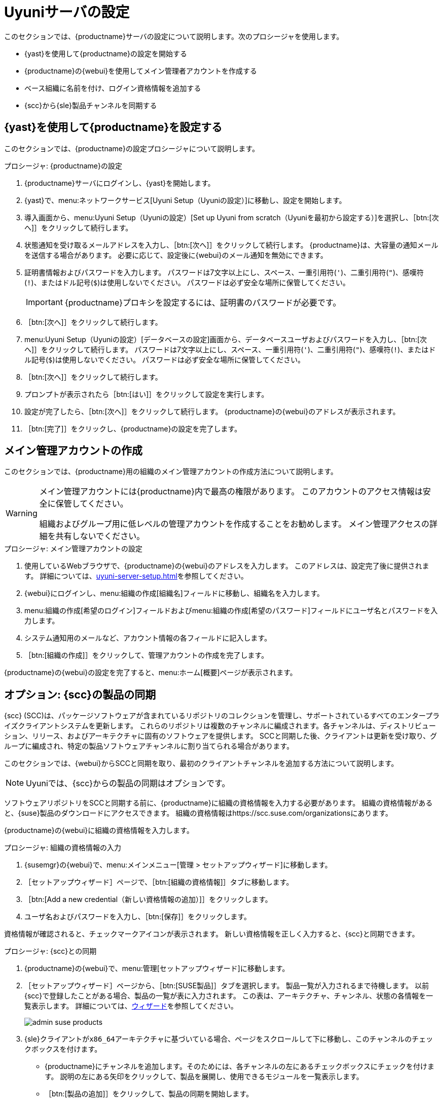 [[server-setup]]
= Uyuniサーバの設定

このセクションでは、{productname}サーバの設定について説明します。次のプロシージャを使用します。

* {yast}を使用して{productname}の設定を開始する
* {productname}の{webui}を使用してメイン管理者アカウントを作成する
* ベース組織に名前を付け、ログイン資格情報を追加する
* {scc}から{sle}製品チャンネルを同期する



[[server-setup-yast]]
== {yast}を使用して{productname}を設定する

このセクションでは、{productname}の設定プロシージャについて説明します。

.プロシージャ: {productname}の設定
. {productname}サーバにログインし、{yast}を開始します。

. {yast}で、menu:ネットワークサービス[Uyuni Setup（Uyuniの設定）]に移動し、設定を開始します。

. 導入画面から、menu:Uyuni Setup（Uyuniの設定）[Set up Uyuni from scratch（Uyuniを最初から設定する）]を選択し、［btn:[次へ]］をクリックして続行します。

. 状態通知を受け取るメールアドレスを入力し、［btn:[次へ]］をクリックして続行します。
    {productname}は、大容量の通知メールを送信する場合があります。 必要に応じて、設定後に{webui}のメール通知を無効にできます。

. 証明書情報およびパスワードを入力します。
    パスワードは7文字以上にし、スペース、一重引用符(``'``)、二重引用符(``"``)、感嘆符(``!``)、またはドル記号(``$``)は使用しないでください。 パスワードは必ず安全な場所に保管してください。
+

[IMPORTANT]
====
{productname}プロキシを設定するには、証明書のパスワードが必要です。
====

. ［btn:[次へ]］をクリックして続行します。
+


. menu:Uyuni Setup（Uyuniの設定）[データベースの設定]画面から、データベースユーザおよびパスワードを入力し、［btn:[次へ]］をクリックして続行します。
    パスワードは7文字以上にし、スペース、一重引用符(``'``)、二重引用符(``"``)、感嘆符(``!``)、またはドル記号(``$``)は使用しないでください。 パスワードは必ず安全な場所に保管してください。
+


. ［btn:[次へ]］をクリックして続行します。

. プロンプトが表示されたら［btn:[はい]］をクリックして設定を実行します。

. 設定が完了したら、［btn:[次へ]］をクリックして続行します。
    {productname}の{webui}のアドレスが表示されます。

. ［btn:[完了]］をクリックし、{productname}の設定を完了します。



== メイン管理アカウントの作成

このセクションでは、{productname}用の組織のメイン管理アカウントの作成方法について説明します。

[WARNING]
====
メイン管理アカウントには{productname}内で最高の権限があります。 このアカウントのアクセス情報は安全に保管してください。

組織およびグループ用に低レベルの管理アカウントを作成することをお勧めします。 メイン管理アクセスの詳細を共有しないでください。
====


.プロシージャ: メイン管理アカウントの設定

. 使用しているWebブラウザで、{productname}の{webui}のアドレスを入力します。
    このアドレスは、設定完了後に提供されます。 詳細については、xref:uyuni-server-setup.adoc#server-setup-yast[]を参照してください。

. {webui}にログインし、menu:組織の作成[組織名]フィールドに移動し、組織名を入力します。

. menu:組織の作成[希望のログイン]フィールドおよびmenu:組織の作成[希望のパスワード]フィールドにユーザ名とパスワードを入力します。

. システム通知用のメールなど、アカウント情報の各フィールドに記入します。

. ［btn:[組織の作成]］をクリックして、管理アカウントの作成を完了します。
+


{productname}の{webui}の設定を完了すると、menu:ホーム[概要]ページが表示されます。


== オプション: {scc}の製品の同期

{scc} (SCC)は、パッケージソフトウェアが含まれているリポジトリのコレクションを管理し、サポートされているすべてのエンタープライズクライアントシステムを更新します。 これらのリポジトリは複数のチャンネルに編成されます。各チャンネルは、ディストリビューション、リリース、およびアーキテクチャに固有のソフトウェアを提供します。 SCCと同期した後、クライアントは更新を受け取り、グループに編成され、特定の製品ソフトウェアチャンネルに割り当てられる場合があります。

このセクションでは、{webui}からSCCと同期を取り、最初のクライアントチャンネルを追加する方法について説明します。

[NOTE]
====
Uyuniでは、{scc}からの製品の同期はオプションです。
====

ソフトウェアリポジトリをSCCと同期する前に、{productname}に組織の資格情報を入力する必要があります。 組織の資格情報があると、{suse}製品のダウンロードにアクセスできます。 組織の資格情報はhttps://scc.suse.com/organizationsにあります。

{productname}の{webui}に組織の資格情報を入力します。


[[proc-admin-organization-credentials]]
.プロシージャ: 組織の資格情報の入力
. {susemgr}の{webui}で、menu:メインメニュー[管理 > セットアップウィザード]に移動します。
. ［[guimenu]``セットアップウィザード``］ページで、［btn:[組織の資格情報]］タブに移動します。
. ［btn:[Add a new credential（新しい資格情報の追加）]］をクリックします。
. ユーザ名およびパスワードを入力し、［btn:[保存]］をクリックします。

資格情報が確認されると、チェックマークアイコンが表示されます。 新しい資格情報を正しく入力すると、{scc}と同期できます。


[[proc-quickstart-first-channel-sync]]
.プロシージャ: {scc}との同期
. {productname}の{webui}で、menu:管理[セットアップウィザード]に移動します。

. ［[guimenu]``セットアップウィザード``］ページから、［btn:[SUSE製品]］タブを選択します。
    製品一覧が入力されるまで待機します。 以前{scc}で登録したことがある場合、製品の一覧が表に入力されます。 この表は、アーキテクチャ、チャンネル、状態の各情報を一覧表示します。 詳細については、xref:reference:admin/setup-wizard.adoc[ウィザード]を参照してください。
+

image::admin_suse_products.png[scaledwidth=80%]

. {sle}クライアントが[systemitem]``x86_64``アーキテクチャに基づいている場合、ページをスクロールして下に移動し、このチャンネルのチェックボックスを付けます。
+

* {productname}にチャンネルを追加します。そのためには、各チャンネルの左にあるチェックボックスにチェックを付けます。
    説明の左にある矢印をクリックして、製品を展開し、使用できるモジュールを一覧表示します。
* ［btn:[製品の追加]］をクリックして、製品の同期を開始します。

チャンネルを追加した後、{productname}は、チャンネルの同期をスケジュールします。 この処理には時間がかかる場合があります。その理由は、{scc}にある{suse}リポジトリからサーバのローカル[path]``/var/spacewalk/``ディレクトリにチャンネルソフトウェアソースを{productname}でコピーするためです。


[NOTE]
====
環境によっては、カーネルが提供する透過的なHuge Pageによって、PostgreSQLのワークロードが大幅に低速になる場合があります。

透過的なHuge Pageを無効にするには、[parameter]``transparent_hugepage``カーネルパラメータを``never``に設定します。 [path]``/etc/default/grub``ファイルを開き、行[option]``GRUB_CMDLINE_LINUX_DEFAULT``を追加または編集する必要もあります。 例:

----
GRUB_CMDLINE_LINUX_DEFAULT="resume=/dev/sda1 splash=silent quiet showopts elevator=noop transparent_hugepage=never"
----

新しい設定を書き込むには、[command]``grub2-mkconfig -o /boot/grub2/grub.cfg``を実行します。
====

チャンネル同期プロセスをリアルタイムでモニタします。そのためには、ディレクトリ[path]``/var/log/rhn/reposync``にあるチャンネルログファイルを表示します。

----
tail -f /var/log/rhn/reposync/<CHANNEL_NAME>.log
----

チャンネル同期プロセスが完了したら、クライアントの登録に進むことができます。 詳細手順については、xref:client-configuration:registration-overview.adoc[]を参照してください。
